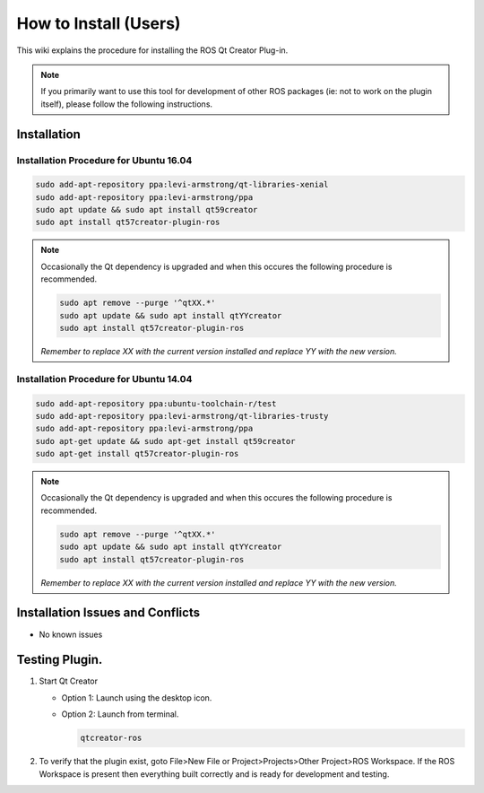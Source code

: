 How to Install (Users)
======================
This wiki explains the procedure for installing the ROS Qt Creator Plug-in.

.. Note:: If you primarily want to use this tool for development of other ROS packages (ie: not to work on the plugin itself), please follow the following instructions.

Installation
------------
Installation Procedure for Ubuntu 16.04
~~~~~~~~~~~~~~~~~~~~~~~~~~~~~~~~~~~~~~~

.. code-block:: bash

   sudo add-apt-repository ppa:levi-armstrong/qt-libraries-xenial
   sudo add-apt-repository ppa:levi-armstrong/ppa
   sudo apt update && sudo apt install qt59creator
   sudo apt install qt57creator-plugin-ros

.. Note:: 

   Occasionally the Qt dependency is upgraded and when this occures the following procedure is recommended.
 
   .. code-block:: bash
    
      sudo apt remove --purge '^qtXX.*'
      sudo apt update && sudo apt install qtYYcreator
      sudo apt install qt57creator-plugin-ros

   *Remember to replace XX with the current version installed and replace YY with the new version.*



Installation Procedure for Ubuntu 14.04
~~~~~~~~~~~~~~~~~~~~~~~~~~~~~~~~~~~~~~~

.. code-block:: bash

   sudo add-apt-repository ppa:ubuntu-toolchain-r/test
   sudo add-apt-repository ppa:levi-armstrong/qt-libraries-trusty
   sudo add-apt-repository ppa:levi-armstrong/ppa
   sudo apt-get update && sudo apt-get install qt59creator
   sudo apt-get install qt57creator-plugin-ros

.. Note:: 

   Occasionally the Qt dependency is upgraded and when this occures the following procedure is recommended.
 
   .. code-block:: bash
    
      sudo apt remove --purge '^qtXX.*'
      sudo apt update && sudo apt install qtYYcreator
      sudo apt install qt57creator-plugin-ros

   *Remember to replace XX with the current version installed and replace YY with the new version.*

Installation Issues and Conflicts
---------------------------------

* No known issues

Testing Plugin.
---------------

#. Start Qt Creator

   * Option 1: Launch using the desktop icon.
   * Option 2: Launch from terminal. 

     .. code-block:: bash
        
        qtcreator-ros

#. To verify that the plugin exist, goto File>New File or Project>Projects>Other Project>ROS Workspace. If the ROS Workspace is present then everything built correctly and is ready for development and testing.
